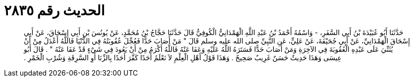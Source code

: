
= الحديث رقم ٢٨٣٥

[quote.hadith]
حَدَّثَنَا أَبُو عُبَيْدَةَ بْنُ أَبِي السَّفَرِ، - وَاسْمُهُ أَحْمَدُ بْنُ عَبْدِ اللَّهِ الْهَمْدَانِيُّ الْكُوفِيُّ قَالَ حَدَّثَنَا حَجَّاجُ بْنُ مُحَمَّدٍ، عَنْ يُونُسَ بْنِ أَبِي إِسْحَاقَ، عَنْ أَبِي إِسْحَاقَ الْهَمْدَانِيِّ، عَنْ أَبِي جُحَيْفَةَ، عَنْ عَلِيٍّ، عَنِ النَّبِيِّ صلى الله عليه وسلم قَالَ ‏"‏ مَنْ أَصَابَ حَدًّا فَعُجِّلَ عُقُوبَتُهُ فِي الدُّنْيَا فَاللَّهُ أَعْدَلُ مِنْ أَنْ يُثَنِّيَ عَلَى عَبْدِهِ الْعُقُوبَةَ فِي الآخِرَةِ وَمَنْ أَصَابَ حَدًّا فَسَتَرَهُ اللَّهُ عَلَيْهِ وَعَفَا عَنْهُ فَاللَّهُ أَكْرَمُ مِنْ أَنْ يَعُودَ فِي شَيْءٍ قَدْ عَفَا عَنْهُ ‏"‏ ‏.‏ قَالَ أَبُو عِيسَى وَهَذَا حَدِيثٌ حَسَنٌ غَرِيبٌ صَحِيحٌ ‏.‏ وَهَذَا قَوْلُ أَهْلِ الْعِلْمِ لاَ نَعْلَمُ أَحَدًا كَفَّرَ أَحَدًا بِالزِّنَا أَوِ السَّرِقَةِ وَشُرْبِ الْخَمْرِ ‏.‏